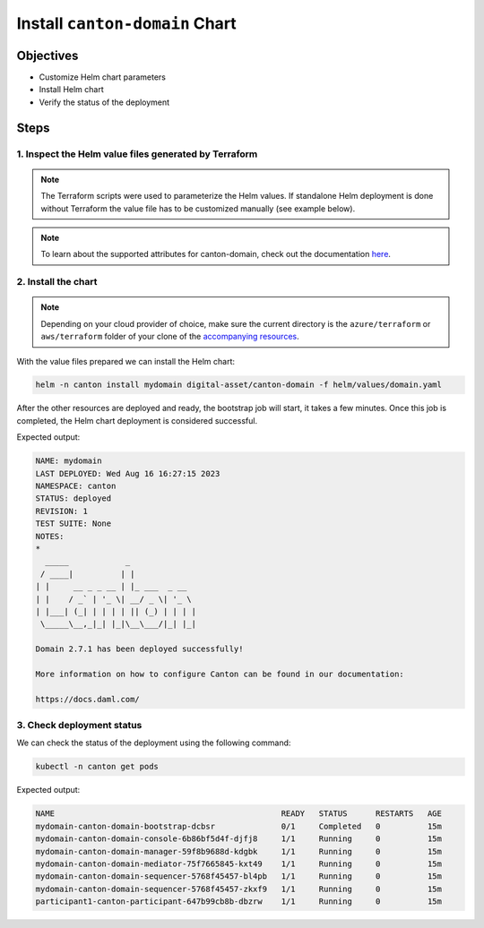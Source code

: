 .. Copyright (c) 2023 Digital Asset (Switzerland) GmbH and/or its affiliates. All rights reserved.
.. SPDX-License-Identifier: Apache-2.0

Install ``canton-domain`` Chart
###############################

Objectives
**********

* Customize Helm chart parameters
* Install Helm chart
* Verify the status of the deployment

Steps
*****

1. Inspect the Helm value files generated by Terraform
======================================================

.. note::
   The Terraform scripts were used to parameterize the Helm values. If standalone Helm deployment is done without Terraform the value file has to be customized manually (see example below).

.. tabs::
  .. tab:: Azure
    Example `domain.yaml <https://github.com/DACH-NY/daml-enterprise-deployment-blueprints/blob/main/azure/helm/values/domain.yaml>`_:

    .. code-block:: yaml

        ---
        image:
          registry: "<container_image_registry_hostname>"

        storage:
          host: "<postgresql_server_hostname>"

        bootstrap:
          enabled: true

        console:
          enabled: true

        certManager:
          issuerGroup: certmanager.step.sm
          issuerKind: StepClusterIssuer

        common:
          tls:
            public:
              enabled: true
              certManager:
                issuerName: canton-tls-issuer
            admin:
              enabled: true
              certManager:
                issuerName: canton-tls-issuer

        manager:
          storage:
            database: "mydomain"
            user: "mydomain"
            existingSecret:
              name: "mydomain-postgresql"
              key: "mydomain"

        mediator:
          storage:
            database: "mymediator"
            user: "mymediator"
            existingSecret:
              name: "mymediator-postgresql"
              key: "mymediator"

        sequencer:
          storage:
            database: "mysequencer"
            user: "mysequencer"
            existingSecret:
              name: "mysequencer-postgresql"
              key: "mysequencer"

        testing:
          bootstrap:
            remoteParticipants:
              - name: "participant1"
                host: "participant1-canton-participant.canton.svc.cluster.local"
                tls:
                  admin:
                    enabled: true
                    certManager:
                      issuerName: canton-tls-issuer
                    ca: "/tls-participant1/ca.crt"

  .. tab:: AWS
    Example `domain.yaml <https://github.com/DACH-NY/daml-enterprise-deployment-blueprints/blob/main/aws/helmfile/values/domain.yaml>`_:

      .. code-block:: yaml

          ---
          image:
            registry: "<container_image_registry_hostname>"

          storage:
            host: "<postgresql_server_hostname>"

          bootstrap:
            enabled: true

          console:
            enabled: true

          common:
            domainName: "mydomain"
            mediatorName: "mymediator"
            sequencerName: "mysequencer"
            tls:
              public:
                enabled: true
                certManager:
                  issuerName: "aws-privateca-issuer"
              admin:
                enabled: true
                certManager:
                  issuerName: "aws-privateca-issuer"

          manager:
            storage:
              database: "mydomain"
              user: "mydomain"
              existingSecret:
                name: "mydomain-postgresql"
                key: "mydomain"

          mediator:
            storage:
              database: "mymediator"
              user: "mymediator"
              existingSecret:
                name: "mymediator-postgresql"
                key: "mymediator"

          sequencer:
            storage:
              database: "mysequencer"
              user: "mysequencer"
              existingSecret:
                name: "mysequencer-postgresql"
                key: "mysequencer"

          testing:
            bootstrap:
              remoteParticipants:
                - name: "participant1"
                  host: "participant1-canton-participant.canton.svc.cluster.local"
                  tls:
                    admin:
                      enabled: true
                      certManager:
                        issuerName: "aws-privateca-issuer"
                      ca: "/tls-participant1/ca.crt"

.. note::
   To learn about the supported attributes for canton-domain, check out the documentation `here <https://artifacthub.io/packages/helm/digital-asset/canton-domain#parameters>`_.

2. Install the chart
====================

.. note::
  Depending on your cloud provider of choice, make sure the current directory is the ``azure/terraform`` or ``aws/terraform`` folder of your clone of the `accompanying resources <https://github.com/DACH-NY/daml-enterprise-deployment-blueprints/>`_.

With the value files prepared we can install the Helm chart:

.. code-block:: bash

   helm -n canton install mydomain digital-asset/canton-domain -f helm/values/domain.yaml

After the other resources are deployed and ready, the bootstrap job will start, it takes a few minutes. Once this job is completed, the Helm chart deployment is considered successful.

Expected output:

.. code-block:: bash

   NAME: mydomain
   LAST DEPLOYED: Wed Aug 16 16:27:15 2023
   NAMESPACE: canton
   STATUS: deployed
   REVISION: 1
   TEST SUITE: None
   NOTES:
   *
     _____            _
    / ____|          | |
   | |     __ _ _ __ | |_ ___  _ __
   | |    / _` | '_ \| __/ _ \| '_ \
   | |___| (_| | | | | || (_) | | | |
    \_____\__,_|_| |_|\__\___/|_| |_|

   Domain 2.7.1 has been deployed successfully!

   More information on how to configure Canton can be found in our documentation:

   https://docs.daml.com/

3. Check deployment status
==========================

We can check the status of the deployment using the following command:

.. code-block:: bash

   kubectl -n canton get pods

Expected output:

.. code-block:: bash

   NAME                                                READY   STATUS      RESTARTS   AGE
   mydomain-canton-domain-bootstrap-dcbsr              0/1     Completed   0          15m
   mydomain-canton-domain-console-6b86bf5d4f-djfj8     1/1     Running     0          15m
   mydomain-canton-domain-manager-59f8b9688d-kdgbk     1/1     Running     0          15m
   mydomain-canton-domain-mediator-75f7665845-kxt49    1/1     Running     0          15m
   mydomain-canton-domain-sequencer-5768f45457-bl4pb   1/1     Running     0          15m
   mydomain-canton-domain-sequencer-5768f45457-zkxf9   1/1     Running     0          15m
   participant1-canton-participant-647b99cb8b-dbzrw    1/1     Running     0          15m
